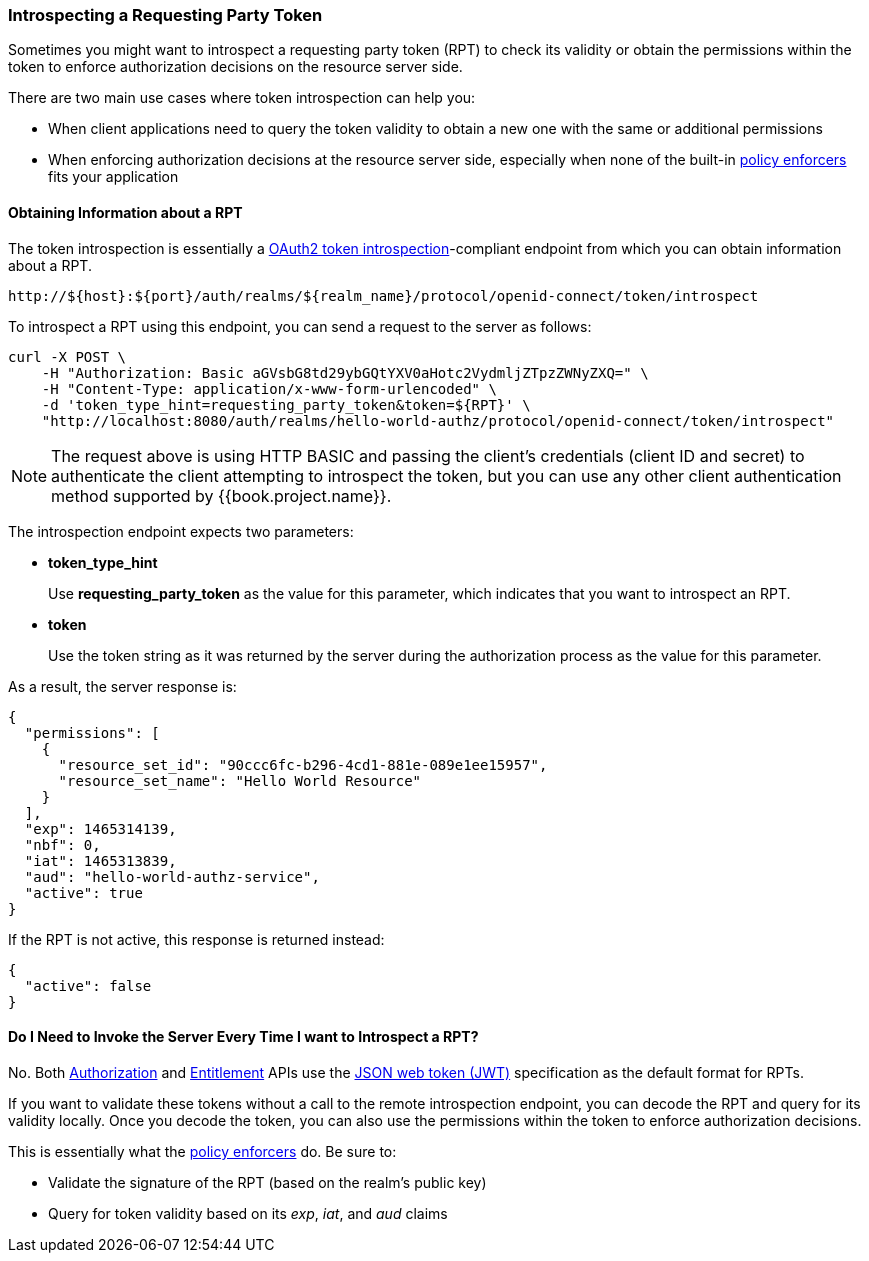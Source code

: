 [[_service_protection_token_introspection]]
=== Introspecting a Requesting Party Token

Sometimes you might want to introspect a requesting party token (RPT) to check its validity or obtain the permissions within the token to enforce authorization decisions on the resource server side.

There are two main use cases where token introspection can help you:

* When client applications need to query the token validity to obtain a new one with the same or additional permissions
* When enforcing authorization decisions at the resource server side, especially when none of the built-in <<fake/../../../enforcer/overview.adoc#_enforcer_overview, policy enforcers>> fits your application

==== Obtaining Information about a RPT

The token introspection is essentially a https://tools.ietf.org/html/rfc7662[OAuth2 token introspection]-compliant endpoint from which you can obtain information about a RPT.

```bash
http://${host}:${port}/auth/realms/${realm_name}/protocol/openid-connect/token/introspect
```

To introspect a RPT using this endpoint, you can send a request to the server as follows:

```bash
curl -X POST \
    -H "Authorization: Basic aGVsbG8td29ybGQtYXV0aHotc2VydmljZTpzZWNyZXQ=" \
    -H "Content-Type: application/x-www-form-urlencoded" \
    -d 'token_type_hint=requesting_party_token&token=${RPT}' \
    "http://localhost:8080/auth/realms/hello-world-authz/protocol/openid-connect/token/introspect"
```

[NOTE]
The request above is using HTTP BASIC and passing the client's credentials (client ID and secret) to authenticate the client attempting to introspect the token, but you can use any other client authentication method supported by {{book.project.name}}.

The introspection endpoint expects two parameters:

* *token_type_hint*
+
Use *requesting_party_token* as the value for this parameter, which indicates that you want to introspect an RPT.
+
* *token*
+
Use the token string as it was returned by the server during the authorization process as the value for this parameter.

As a result, the server response is:

```json
{
  "permissions": [
    {
      "resource_set_id": "90ccc6fc-b296-4cd1-881e-089e1ee15957",
      "resource_set_name": "Hello World Resource"
    }
  ],
  "exp": 1465314139,
  "nbf": 0,
  "iat": 1465313839,
  "aud": "hello-world-authz-service",
  "active": true
}
```

If the RPT is not active, this response is returned instead:

```json
{
  "active": false
}
```

==== Do I Need to Invoke the Server Every Time I want to Introspect a RPT?

No. Both <<fake/../../../service/authorization/authorization-api.adoc#_service_authorization_api, Authorization>> and <<fake/../../../service/entitlement/entitlement-api.adoc#_service_entitlement_api, Entitlement>> APIs use the
 https://tools.ietf.org/html/rfc7519[JSON web token (JWT)] specification as the default format for RPTs.

If you want to validate these tokens without a call to the remote introspection endpoint, you can decode the RPT and query for its validity locally. Once you decode the token,
you can also use the permissions within the token to enforce authorization decisions.

This is essentially what the <<fake/../../../enforcer/overview.adoc#_enforcer_overview, policy enforcers>> do. Be sure to:

* Validate the signature of the RPT (based on the realm's public key)
* Query for token validity based on its _exp_, _iat_, and _aud_ claims